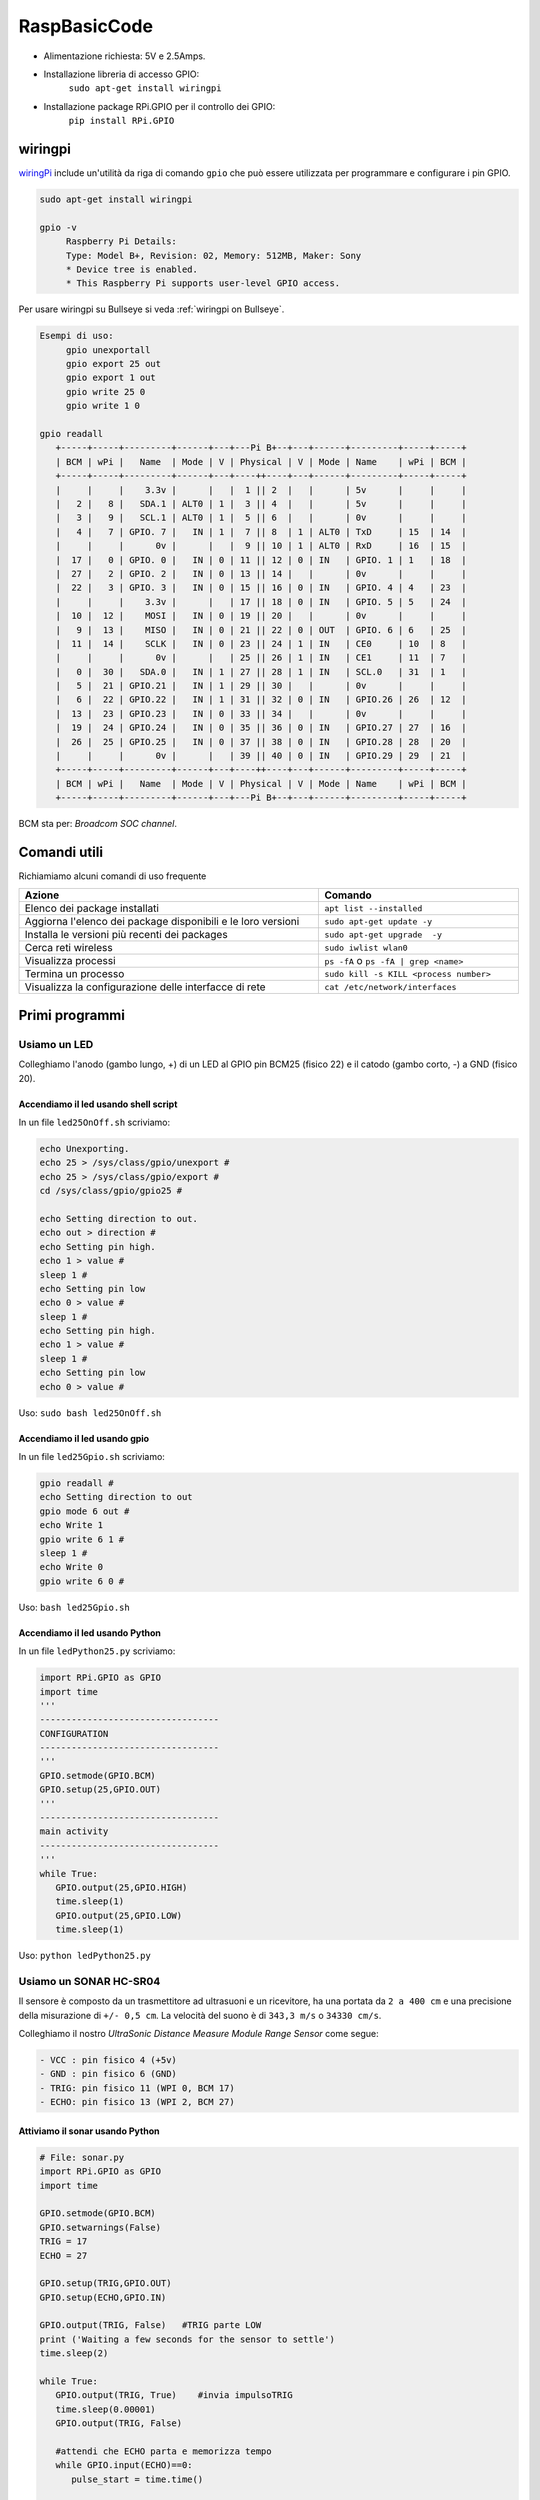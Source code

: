 .. role:: red
.. role:: blue 
.. role:: remark
.. role:: worktodo

.. _wiringpi:  http://wiringpi.com/

======================================
RaspBasicCode
======================================

.. image:: ./_static/img/rasp/Raspberry-Pi-GPIO-Layout-Model-B-Plus.png 

- Alimentazione richiesta: 5V e 2.5Amps.
- Installazione libreria di accesso GPIO:    
         ``sudo apt-get install wiringpi``
- Installazione package RPi.GPIO per il controllo dei GPIO:
         ``pip install RPi.GPIO``

------------------
wiringpi
------------------

`wiringPi`_ include un'utilità da riga di comando ``gpio`` che può essere utilizzata per programmare 
e configurare i pin GPIO.  

.. code::

   sudo apt-get install wiringpi

   gpio -v
        Raspberry Pi Details:
        Type: Model B+, Revision: 02, Memory: 512MB, Maker: Sony
        * Device tree is enabled.
        * This Raspberry Pi supports user-level GPIO access.

Per usare wiringpi su Bullseye si veda :ref:`wiringpi on Bullseye`.

.. code::

   Esempi di uso:
        gpio unexportall
        gpio export 25 out
        gpio export 1 out
        gpio write 25 0
        gpio write 1 0

   gpio readall
      +-----+-----+---------+------+---+---Pi B+--+---+------+---------+-----+-----+
      | BCM | wPi |   Name  | Mode | V | Physical | V | Mode | Name    | wPi | BCM |
      +-----+-----+---------+------+---+----++----+---+------+---------+-----+-----+
      |     |     |    3.3v |      |   |  1 || 2  |   |      | 5v      |     |     |
      |   2 |   8 |   SDA.1 | ALT0 | 1 |  3 || 4  |   |      | 5v      |     |     |
      |   3 |   9 |   SCL.1 | ALT0 | 1 |  5 || 6  |   |      | 0v      |     |     |
      |   4 |   7 | GPIO. 7 |   IN | 1 |  7 || 8  | 1 | ALT0 | TxD     | 15  | 14  |
      |     |     |      0v |      |   |  9 || 10 | 1 | ALT0 | RxD     | 16  | 15  |
      |  17 |   0 | GPIO. 0 |   IN | 0 | 11 || 12 | 0 | IN   | GPIO. 1 | 1   | 18  |
      |  27 |   2 | GPIO. 2 |   IN | 0 | 13 || 14 |   |      | 0v      |     |     |
      |  22 |   3 | GPIO. 3 |   IN | 0 | 15 || 16 | 0 | IN   | GPIO. 4 | 4   | 23  |
      |     |     |    3.3v |      |   | 17 || 18 | 0 | IN   | GPIO. 5 | 5   | 24  |
      |  10 |  12 |    MOSI |   IN | 0 | 19 || 20 |   |      | 0v      |     |     |
      |   9 |  13 |    MISO |   IN | 0 | 21 || 22 | 0 | OUT  | GPIO. 6 | 6   | 25  |
      |  11 |  14 |    SCLK |   IN | 0 | 23 || 24 | 1 | IN   | CE0     | 10  | 8   |
      |     |     |      0v |      |   | 25 || 26 | 1 | IN   | CE1     | 11  | 7   |
      |   0 |  30 |   SDA.0 |   IN | 1 | 27 || 28 | 1 | IN   | SCL.0   | 31  | 1   |
      |   5 |  21 | GPIO.21 |   IN | 1 | 29 || 30 |   |      | 0v      |     |     |
      |   6 |  22 | GPIO.22 |   IN | 1 | 31 || 32 | 0 | IN   | GPIO.26 | 26  | 12  |
      |  13 |  23 | GPIO.23 |   IN | 0 | 33 || 34 |   |      | 0v      |     |     |
      |  19 |  24 | GPIO.24 |   IN | 0 | 35 || 36 | 0 | IN   | GPIO.27 | 27  | 16  |
      |  26 |  25 | GPIO.25 |   IN | 0 | 37 || 38 | 0 | IN   | GPIO.28 | 28  | 20  |
      |     |     |      0v |      |   | 39 || 40 | 0 | IN   | GPIO.29 | 29  | 21  |
      +-----+-----+---------+------+---+----++----+---+------+---------+-----+-----+
      | BCM | wPi |   Name  | Mode | V | Physical | V | Mode | Name    | wPi | BCM |
      +-----+-----+---------+------+---+---Pi B+--+---+------+---------+-----+-----+

BCM sta per: *Broadcom SOC channel*.   

------------------
Comandi utili
------------------
Richiamiamo alcuni comandi di uso frequente

.. csv-table::  
    :align: left
    :header: "Azione", "Comando"
    :widths: 60, 40
    :width: 100%

    "Elenco dei package installati", ``apt list --installed``
    "Aggiorna l'elenco dei package  disponibili e le loro versioni", ``sudo apt-get update -y``
    "Installa  le versioni più recenti dei packages ", ``sudo apt-get upgrade  -y``
    "Cerca reti wireless", ``sudo iwlist wlan0``
    "Visualizza processi", "``ps -fA`` o  ``ps -fA | grep <name>``"
    "Termina un processo", ``sudo kill -s KILL <process number>``
    "Visualizza la configurazione delle interfacce di rete", ``cat /etc/network/interfaces``


---------------------------------
Primi programmi
---------------------------------

+++++++++++++++++++++++++++++++++++++++++
Usiamo un LED
+++++++++++++++++++++++++++++++++++++++++

Colleghiamo l'anodo (gambo lungo, +) di un LED al GPIO pin BCM25 
(fisico 22) e il catodo (gambo corto, -) a GND (fisico 20).

%%%%%%%%%%%%%%%%%%%%%%%%%%%%%%%%%%%%%%%%%
Accendiamo il led usando shell script
%%%%%%%%%%%%%%%%%%%%%%%%%%%%%%%%%%%%%%%%%

In un file ``led25OnOff.sh`` scriviamo:

.. code::

   echo Unexporting.
   echo 25 > /sys/class/gpio/unexport #
   echo 25 > /sys/class/gpio/export #
   cd /sys/class/gpio/gpio25 #

   echo Setting direction to out.
   echo out > direction #
   echo Setting pin high.
   echo 1 > value #
   sleep 1 #
   echo Setting pin low
   echo 0 > value #
   sleep 1 #
   echo Setting pin high.
   echo 1 > value #
   sleep 1 #
   echo Setting pin low
   echo 0 > value #

Uso: ``sudo bash led25OnOff.sh``

%%%%%%%%%%%%%%%%%%%%%%%%%%%%%%%%%%%%%%%%%
Accendiamo il led usando gpio
%%%%%%%%%%%%%%%%%%%%%%%%%%%%%%%%%%%%%%%%%

In un file ``led25Gpio.sh`` scriviamo:

.. code::
   
   gpio readall #
   echo Setting direction to out
   gpio mode 6 out #
   echo Write 1
   gpio write 6 1 #
   sleep 1 #
   echo Write 0
   gpio write 6 0 #

Uso: ``bash led25Gpio.sh`` 

%%%%%%%%%%%%%%%%%%%%%%%%%%%%%%%%%%%%%%%%%
Accendiamo il led usando Python
%%%%%%%%%%%%%%%%%%%%%%%%%%%%%%%%%%%%%%%%%

In un file ``ledPython25.py`` scriviamo:

.. code::

   import RPi.GPIO as GPIO 
   import time
   '''
   ----------------------------------
   CONFIGURATION
   ----------------------------------
   '''
   GPIO.setmode(GPIO.BCM)
   GPIO.setup(25,GPIO.OUT)
   '''
   ----------------------------------
   main activity
   ----------------------------------
   '''
   while True:
      GPIO.output(25,GPIO.HIGH)
      time.sleep(1)
      GPIO.output(25,GPIO.LOW)
      time.sleep(1)

Uso: ``python ledPython25.py``

+++++++++++++++++++++++++++++++++++++++++
Usiamo un SONAR HC-SR04 
+++++++++++++++++++++++++++++++++++++++++

Il sensore è composto da un trasmettitore ad ultrasuoni e un ricevitore, 
ha una portata da ``2 a 400 cm`` e una precisione della misurazione di ``+/- 0,5 cm``.
La velocità del suono è di ``343,3 m/s`` o ``34330 cm/s``.

Colleghiamo il nostro  *UltraSonic Distance Measure Module Range Sensor*
come segue:

.. code::

   - VCC : pin fisico 4 (+5v)
   - GND : pin fisico 6 (GND)
   - TRIG: pin fisico 11 (WPI 0, BCM 17)
   - ECHO: pin fisico 13 (WPI 2, BCM 27)

%%%%%%%%%%%%%%%%%%%%%%%%%%%%%%%%%%%%%%%%%
Attiviamo il sonar usando Python
%%%%%%%%%%%%%%%%%%%%%%%%%%%%%%%%%%%%%%%%%

.. code::

   # File: sonar.py
   import RPi.GPIO as GPIO
   import time

   GPIO.setmode(GPIO.BCM)
   GPIO.setwarnings(False)
   TRIG = 17
   ECHO = 27
   
   GPIO.setup(TRIG,GPIO.OUT)  
   GPIO.setup(ECHO,GPIO.IN)
   
   GPIO.output(TRIG, False)   #TRIG parte LOW
   print ('Waiting a few seconds for the sensor to settle')
   time.sleep(2)

   while True:
      GPIO.output(TRIG, True)    #invia impulsoTRIG
      time.sleep(0.00001)
      GPIO.output(TRIG, False)

      #attendi che ECHO parta e memorizza tempo
      while GPIO.input(ECHO)==0:
         pulse_start = time.time()
      
      # register the last timestamp at which the receiver detects the signal. 
      while GPIO.input(ECHO)==1:
         pulse_end = time.time()
      
      pulse_duration = pulse_end - pulse_start
      distance = pulse_duration * 17165   #distance = vt/2
      distance = round(distance, 1)
      #print ('Distance:',distance,'cm')
      print ( distance )
      sys.stdout.flush()   #Importante!
   #GPIO.cleanup()

Questo codice visualizza sul dispositivo standard di output l'informazione sulla distanza rilevata.
 

%%%%%%%%%%%%%%%%%%%%%%%%%%%%%%%%%%%%%%%%%
Attiviamo il sonar usando C
%%%%%%%%%%%%%%%%%%%%%%%%%%%%%%%%%%%%%%%%%

Definiamo un programma analogo a precedente, ma scritto in linguaggio C++, che invia sul dispositivo standard di output 
il valore della distanza rilevata dal Sonar.

Si veda: `SonarAlone.c <./_static/code/SonarAlone.c>`_

.. code::

   #Compilazione
      g++  SonarAlone.c -l wiringPi -o  SonarAlone
   #Esecuzione
      ./SonarAlone


+++++++++++++++++++++++++++++++++++++++++++
Accendiamo il LED se qualcosa si avvicina 
+++++++++++++++++++++++++++++++++++++++++++

Consideriamo il seguente requisito:

(requisito :blue:`LedSonar`) : Accendere il Led se il Sonar rileva una distanza inferiore a un limite prefissato.



%%%%%%%%%%%%%%%%%%%%%%%%%%%%%%%%%%%%%%
Soluzione in C
%%%%%%%%%%%%%%%%%%%%%%%%%%%%%%%%%%%%%%

.. raw:: html

   <hr>
   
:worktodo:`WORKTODO: LedSonar`

- Scrivere un programma ``LedSonar.c`` che risolve il problema estendendo il comportamento del programma 
  `SonarAlone.c <./_static/code/SonarAlone.c>`_.

.. raw:: html

   <hr>

%%%%%%%%%%%%%%%%%%%%%%%%%%%%%%%%%%%%%%
Soluzione in Python
%%%%%%%%%%%%%%%%%%%%%%%%%%%%%%%%%%%%%%

Si tratta di realizzare una prima semplice catena *input-elaborazione-output*;
i dati emessi dal sonar sullo dispositivo standard di uscita possono essere acquisiti
da un altro programma attraverso il meccanismo delle **pipe** di Linux/Unix.

Definiamo quindi un semplice programma Python che legge da standard input e scrivere quanto 
letto su standard output.

.. code::

   #File: ReadInput.py
   import sys
   for line in sys.stdin:
      print(line)

Testiamo il programma facendo visualizzare il programma stesso:

.. code::

   cat ReadInput.py | python ReadInput.py

A questo punto ridirigiamo i dati generati dal sonar al nostro programma: 

.. code::

      python sonar.py | python ReadInput.py
   oppure:
      ./SonarAlone | python ReadInput.py

Ora modifichiamo il programma che riceve i dati di ingresso in modo
da attivare/disattivare il LED:

.. code::

   #File: LedControl.py
   import sys
   import RPi.GPIO as GPIO 

   GPIO.setmode(GPIO.BCM)
   GPIO.setup(25,GPIO.OUT)

   for line in sys.stdin:
      print(line)
      v = float(line)
      if v <= 10 :
         GPIO.output(25,GPIO.HIGH)
      else:
         GPIO.output(25,GPIO.LOW)


Concateniamo i programmi:

.. code::

   python sonar.py | python LedControl.py 


.. raw:: html

   <hr>

:worktodo:`WORKTODO: blinking the Led`

- Scrivere un programma ``LedBlinkSonar`` che attiva il blinking del Led quando
  il Sonar rileva una distanza inferiore a un limite prefissato.

.. raw:: html

   <hr>





